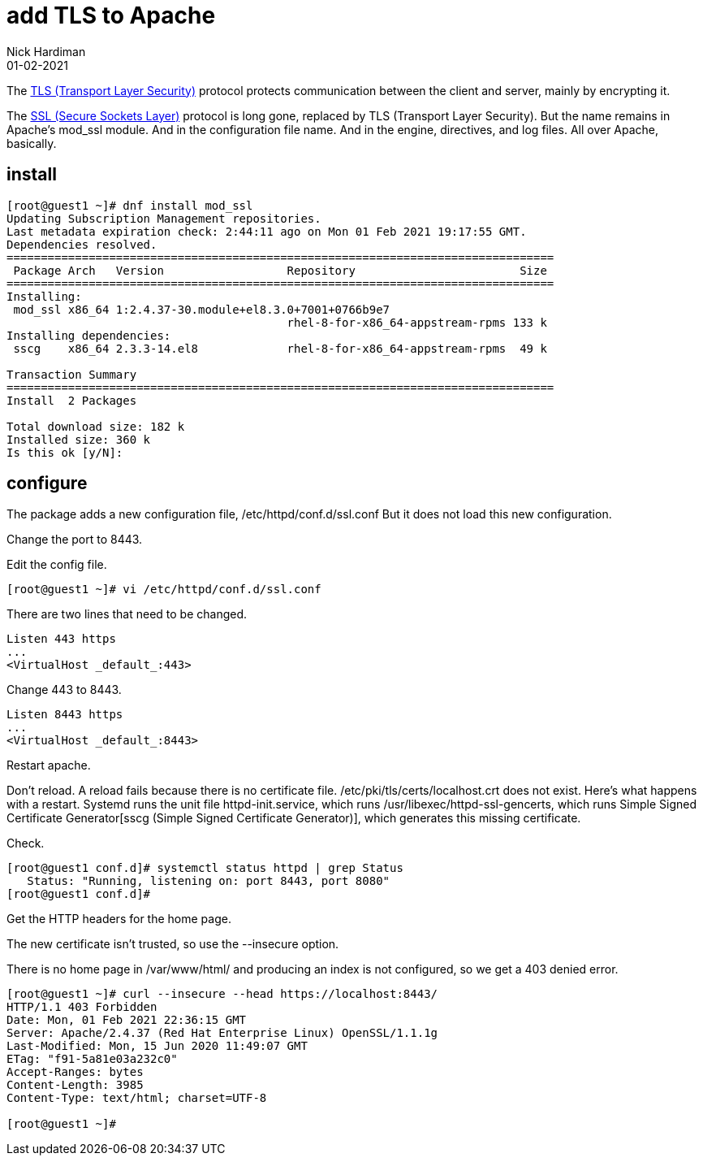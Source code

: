= add TLS to Apache 
Nick Hardiman 
:source-highlighter: highlight.js
:revdate: 01-02-2021


The https://en.wikipedia.org/wiki/Transport_Layer_Security[TLS (Transport Layer Security)] protocol protects communication between the client and server, mainly by encrypting it. 

The https://en.wikipedia.org/wiki/Transport_Layer_Security[SSL (Secure Sockets Layer)] protocol is long gone, replaced by TLS (Transport Layer Security). 
But the name remains in Apache's mod_ssl module. 
And in the configuration file name. 
And in the engine, directives, and log files. 
All over Apache, basically. 



== install 

[source,shell]
----
[root@guest1 ~]# dnf install mod_ssl
Updating Subscription Management repositories.
Last metadata expiration check: 2:44:11 ago on Mon 01 Feb 2021 19:17:55 GMT.
Dependencies resolved.
================================================================================
 Package Arch   Version                  Repository                        Size
================================================================================
Installing:
 mod_ssl x86_64 1:2.4.37-30.module+el8.3.0+7001+0766b9e7
                                         rhel-8-for-x86_64-appstream-rpms 133 k
Installing dependencies:
 sscg    x86_64 2.3.3-14.el8             rhel-8-for-x86_64-appstream-rpms  49 k

Transaction Summary
================================================================================
Install  2 Packages

Total download size: 182 k
Installed size: 360 k
Is this ok [y/N]: 
----

== configure 

The package adds a new configuration file, /etc/httpd/conf.d/ssl.conf
But it does not load this new configuration.

Change the port to 8443.


Edit the config file. 

[source,shell]
----
[root@guest1 ~]# vi /etc/httpd/conf.d/ssl.conf 
----

There are two lines that need to be changed. 

[source,shell]
----
Listen 443 https
...
<VirtualHost _default_:443>
----

Change 443 to 8443. 

[source,shell]
----
Listen 8443 https
...
<VirtualHost _default_:8443>
----




Restart apache. 

Don't reload. 
A reload fails because there is no certificate file. 
/etc/pki/tls/certs/localhost.crt does not exist. 
Here's what happens with a restart. 
Systemd runs the unit file httpd-init.service, which runs /usr/libexec/httpd-ssl-gencerts, which runs Simple Signed Certificate Generator[sscg (Simple Signed Certificate Generator)], which generates this missing certificate. 

Check. 

[source,shell]
----
[root@guest1 conf.d]# systemctl status httpd | grep Status
   Status: "Running, listening on: port 8443, port 8080"
[root@guest1 conf.d]# 
----

Get the HTTP headers for the home page. 

The new certificate isn't trusted, so use the --insecure option. 

There is no home page in /var/www/html/ and producing an index is not configured, so we get a 403 denied error. 


[source,shell]
----
[root@guest1 ~]# curl --insecure --head https://localhost:8443/
HTTP/1.1 403 Forbidden
Date: Mon, 01 Feb 2021 22:36:15 GMT
Server: Apache/2.4.37 (Red Hat Enterprise Linux) OpenSSL/1.1.1g
Last-Modified: Mon, 15 Jun 2020 11:49:07 GMT
ETag: "f91-5a81e03a232c0"
Accept-Ranges: bytes
Content-Length: 3985
Content-Type: text/html; charset=UTF-8

[root@guest1 ~]# 
----
